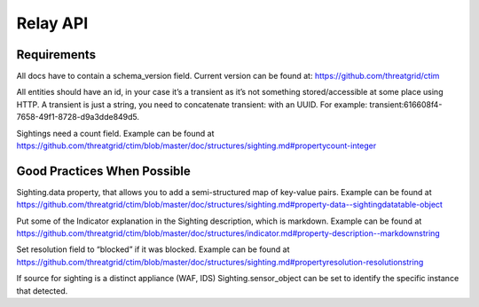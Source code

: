 Relay API
=========

Requirements
------------
All docs have to contain a schema_version field. Current version can be found at: https://github.com/threatgrid/ctim

All entities should have an id, in your case it’s a transient as it’s not something stored/accessible at some place using HTTP.
A transient is just a string, you need to concatenate transient: with an UUID. For example: transient:616608f4-7658-49f1-8728-d9a3dde849d5.

Sightings need a count field. Example can be found at https://github.com/threatgrid/ctim/blob/master/doc/structures/sighting.md#propertycount-integer

Good Practices When Possible
----------------------------

Sighting.data property, that allows you to add a semi-structured map of key-value pairs. Example can be found at https://github.com/threatgrid/ctim/blob/master/doc/structures/sighting.md#property-data--sightingdatatable-object

Put some of the Indicator explanation in the Sighting description, which is markdown. Example can be found at https://github.com/threatgrid/ctim/blob/master/doc/structures/indicator.md#property-description--markdownstring

Set resolution field to “blocked” if it was blocked. Example can be found at https://github.com/threatgrid/ctim/blob/master/doc/structures/sighting.md#propertyresolution-resolutionstring

If source for sighting is a distinct appliance (WAF, IDS) Sighting.sensor_object can be set to identify the specific instance that detected.
